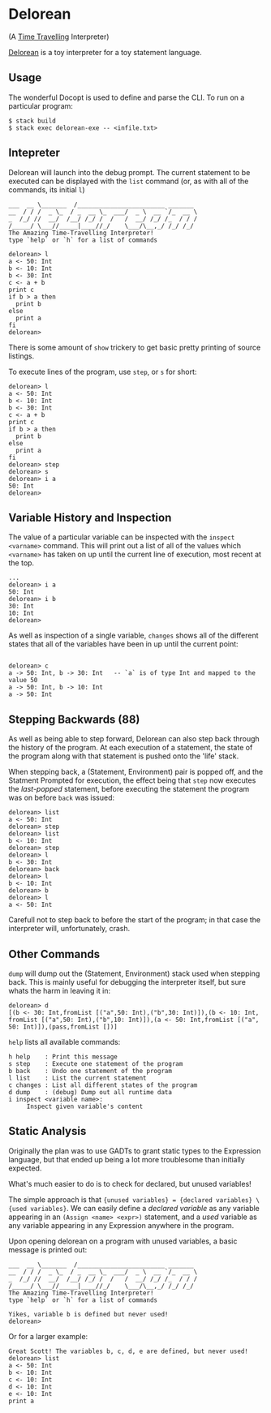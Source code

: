 [[http://shawa.netsoc.ie/i/OXtfSA.png]]

* Delorean
(A _Time Travelling_ Interpreter)

_Delorean_ is a toy interpreter for a toy statement language.

** Usage
The wonderful Docopt is used to define and parse the CLI. To run on a particular program:

#+BEGIN_SRC
$ stack build
$ stack exec delorean-exe -- <infile.txt>
#+END_SRC

** Intepreter
Delorean will launch into the debug prompt. The current statement to be executed can be displayed with the ~list~ command (or, as with all of the commands, its initial ~l~)

#+BEGIN_SRC
___  __ \_______  /________________________ _______
__  / / /  _ \_  / _  __ \_  ___/  _ \  __ `/_  __ \
_  /_/ //  __/  /__/ /_/ /  /   /  __/ /_/ /_  / / /
/_____/ \___//_____|____//_/    \___/\__,_/ /_/ /_/
The Amazing Time-Travelling Interpreter!
type `help` or `h` for a list of commands

delorean> l
a <- 50: Int
b <- 10: Int
b <- 30: Int
c <- a + b
print c
if b > a then
  print b
else
  print a
fi
delorean>
#+END_SRC

There is some amount of ~show~ trickery to get basic pretty printing of source listings.

To execute lines of the program, use ~step~, or ~s~ for short:
#+BEGIN_SRC
delorean> l
a <- 50: Int
b <- 10: Int
b <- 30: Int
c <- a + b
print c
if b > a then
  print b
else
  print a
fi
delorean> step
delorean> s
delorean> i a
50: Int
delorean>
#+END_SRC


** Variable History and Inspection
The value of a particular variable can be inspected with the ~inspect <varname>~ command. This will print out a list of all of the values which ~<varname>~ has taken on up until the current line of execution, most recent at the top.

#+BEGIN_SRC
...
delorean> i a
50: Int
delorean> i b
30: Int
10: Int
delorean>
#+END_SRC

As well as inspection of a single variable, ~changes~ shows all of the different states that all of the variables have been in up until the current point:
#+BEGIN_SRC

delorean> c
a -> 50: Int, b -> 30: Int   -- `a` is of type Int and mapped to the value 50
a -> 50: Int, b -> 10: Int
a -> 50: Int
#+END_SRC

** Stepping Backwards (88)
As well as being able to step forward, Delorean can also step back through the history of the program. At each execution of a statement, the state of the program along with that statement is pushed onto the 'life' stack.

When stepping back, a (Statement, Environment) pair is popped off, and the Statment Prompted for execution, the effect being that ~step~ now executes the /last-popped/ statement, before executing the statement the program was on before ~back~ was issued:

#+BEGIN_SRC
delorean> list
a <- 50: Int
delorean> step
delorean> list
b <- 10: Int
delorean> step
delorean> l
b <- 30: Int
delorean> back
delorean> l
b <- 10: Int
delorean> b
delorean> l
a <- 50: Int
#+END_SRC

Carefull not to step back to before the start of the program; in that case the interpreter will, unfortunately, crash.

** Other Commands
~dump~ will dump out the (Statement, Environment) stack used when stepping back. This is mainly useful for debugging the interpreter itself, but sure whats the harm in leaving it in:

#+BEGIN_SRC
delorean> d
[(b <- 30: Int,fromList [("a",50: Int),("b",30: Int)]),(b <- 10: Int,
fromList [("a",50: Int),("b",10: Int)]),(a <- 50: Int,fromList [("a",
50: Int)]),(pass,fromList [])]
#+END_SRC

~help~ lists all available commands:

#+BEGIN_SRC
  h help    : Print this message
  s step    : Execute one statement of the program
  b back    : Undo one statement of the program
  l list    : List the current statement
  c changes : List all different states of the program
  d dump    : (debug) Dump out all runtime data
  i inspect <variable name>:
       Inspect given variable's content
#+END_SRC
** Static Analysis
Originally the plan was to use GADTs to grant static types to the Expression language, but that ended up being a lot more troublesome than initially expected.

What's much easier to do is to check for declared, but unused variables!

The simple approach is that ~{unused variables} = {declared variables} \ {used variables}~. We can easily define a /declared variable/  as any variable appearing in an ~(Assign <name> <expr>)~ statement, and a /used/ variable as any variable appearing in any Expression anywhere in the program.

Upon opening delorean on a program with unused variables, a basic message is printed out:

#+BEGIN_SRC
___  __ \_______  /________________________ _______
__  / / /  _ \_  / _  __ \_  ___/  _ \  __ `/_  __ \
_  /_/ //  __/  /__/ /_/ /  /   /  __/ /_/ /_  / / /
/_____/ \___//_____|____//_/    \___/\__,_/ /_/ /_/
The Amazing Time-Travelling Interpreter!
type `help` or `h` for a list of commands

Yikes, variable b is defined but never used!
delorean>
#+END_SRC

Or for a larger example:
#+BEGIN_SRC
Great Scott! The variables b, c, d, e are defined, but never used!
delorean> list
a <- 50: Int
b <- 10: Int
c <- 10: Int
d <- 10: Int
e <- 10: Int
print a
#+END_SRC
